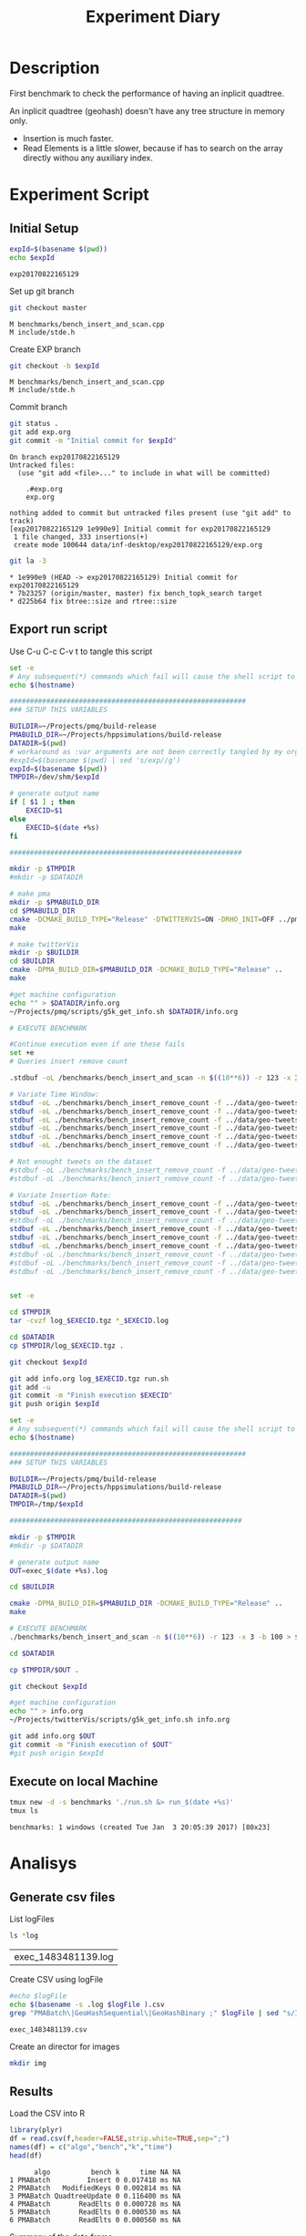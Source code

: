 # -*- org-export-babel-evaluate: t; -*-
#+TITLE: Experiment Diary
#+LANGUAGE: en 
#+STARTUP: indent
#+STARTUP: logdrawer hideblocks
#+SEQ_TODO: TODO INPROGRESS(i) | DONE DEFERRED(@) CANCELED(@)
#+TAGS: @JULIO(J)
#+TAGS: IMPORTANT(i) TEST(t) DEPRECATED(d) noexport(n) ignore(n) export(e)
#+CATEGORY: exp
#+OPTIONS: ^:{} todo:nil H:4
#+PROPERTY: header-args :cache no :eval no-export 


* Description 
First benchmark to check the performance of having an inplicit
quadtree.

An inplicit quadtree (geohash) doesn't have any tree structure in
memory only.
- Insertion is much faster.
- Read Elements is a little slower, because if has to search on the
  array directly withou any auxiliary index.
 
  
* Experiment Script
** Initial Setup 

#+begin_src sh :results value :exports both
expId=$(basename $(pwd))
echo $expId
#+end_src

#+NAME: expId
#+RESULTS:
: exp20170822165129

Set up git branch
#+begin_src sh :results output :exports both
git checkout master
#+end_src

#+RESULTS:
: M	benchmarks/bench_insert_and_scan.cpp
: M	include/stde.h

Create EXP branch
#+begin_src sh :results output :exports both :var expId=expId
git checkout -b $expId
#+end_src

#+RESULTS:
: M	benchmarks/bench_insert_and_scan.cpp
: M	include/stde.h

Commit branch
#+begin_src sh :results output :exports both :var expId=expId
git status .
git add exp.org
git commit -m "Initial commit for $expId"
#+end_src

#+RESULTS:
#+begin_example
On branch exp20170822165129
Untracked files:
  (use "git add <file>..." to include in what will be committed)

	.#exp.org
	exp.org

nothing added to commit but untracked files present (use "git add" to track)
[exp20170822165129 1e990e9] Initial commit for exp20170822165129
 1 file changed, 333 insertions(+)
 create mode 100644 data/inf-desktop/exp20170822165129/exp.org
#+end_example

#+begin_src sh :results output :exports both :var expId=expId
git la -3 
#+end_src

#+RESULTS:
: * 1e990e9 (HEAD -> exp20170822165129) Initial commit for exp20170822165129
: * 7b23257 (origin/master, master) fix bench_topk_search target
: * d225b64 fix btree::size and rtree::size

** Export run script 

Use C-u C-c C-v t to tangle this script 
#+begin_src sh :results output :exports both :tangle run.sh :shebang #!/bin/bash :eval never :var expId=expId
set -e
# Any subsequent(*) commands which fail will cause the shell script to exit immediately
echo $(hostname) 

##########################################################
### SETUP THIS VARIABLES

BUILDIR=~/Projects/pmq/build-release
PMABUILD_DIR=~/Projects/hppsimulations/build-release
DATADIR=$(pwd)
# workaround as :var arguments are not been correctly tangled by my orgmode
#expId=$(basename $(pwd) | sed 's/exp//g')
expId=$(basename $(pwd))
TMPDIR=/dev/shm/$expId

# generate output name
if [ $1 ] ; then 
    EXECID=$1
else
    EXECID=$(date +%s)
fi

#########################################################

mkdir -p $TMPDIR
#mkdir -p $DATADIR

# make pma
mkdir -p $PMABUILD_DIR
cd $PMABUILD_DIR
cmake -DCMAKE_BUILD_TYPE="Release" -DTWITTERVIS=ON -DRHO_INIT=OFF ../pma_cd
make 

# make twitterVis
mkdir -p $BUILDIR
cd $BUILDIR 
cmake -DPMA_BUILD_DIR=$PMABUILD_DIR -DCMAKE_BUILD_TYPE="Release" ..
make

#get machine configuration
echo "" > $DATADIR/info.org
~/Projects/pmq/scripts/g5k_get_info.sh $DATADIR/info.org 

# EXECUTE BENCHMARK

#Continue execution even if one these fails
set +e 
# Queries insert remove count

.stdbuf -oL /benchmarks/bench_insert_and_scan -n $((10**6)) -r 123 -x 3 -b 100 > $TMPDIR/bench_insert_and_scan_$

# Variate Time Window: 
stdbuf -oL ./benchmarks/bench_insert_remove_count -f ../data/geo-tweets.dmp -n 11745000 -rate 1000 -min_t 10800 -max_t 10800 &> $TMPDIR/bench_ins_rm_10800_1000_$EXECID.log
stdbuf -oL ./benchmarks/bench_insert_remove_count -f ../data/geo-tweets.dmp -n 23489000 -rate 1000 -min_t 21600 -max_t 21600 &> $TMPDIR/bench_ins_rm_21600_1000_$EXECID.log
stdbuf -oL ./benchmarks/bench_insert_remove_count -f ../data/geo-tweets.dmp -n 46977000 -rate 1000 -min_t 32400 -max_t 32400 &> $TMPDIR/bench_ins_rm_32400_1000_$EXECID.log
stdbuf -oL ./benchmarks/bench_insert_remove_count -f ../data/geo-tweets.dmp -n 46977000 -rate 1000 -min_t 43200 -max_t 43200 &> $TMPDIR/bench_ins_rm_43200_1000_$EXECID.log
stdbuf -oL ./benchmarks/bench_insert_remove_count -f ../data/geo-tweets.dmp -n 93954000 -rate 6000 -min_t 10800 -max_t 10800 &> $TMPDIR/bench_ins_rm_10800_6000_$EXECID.log
stdbuf -oL ./benchmarks/bench_insert_remove_count -f ../data/geo-tweets.dmp -n 187908000 -rate 6000 -min_t 21600 -max_t 21600 &> $TMPDIR/bench_ins_rm_21600_6000_$EXECID.log

# Not enought tweets on the dataset
#stdbuf -oL ./benchmarks/bench_insert_remove_count -f ../data/geo-tweets.dmp -n 375810000 -rate 6000 -min_t 32400 -max_t 32400 &> $TMPDIR/bench_ins_rm_32400_6000_$EXECID.log
#stdbuf -oL ./benchmarks/bench_insert_remove_count -f ../data/geo-tweets.dmp -n 375810000 -rate 6000 -min_t 43200 -max_t 43200 &> $TMPDIR/bench_ins_rm_43200_6000_$EXECID.log

# Variate Insertion Rate: 
stdbuf -oL ./benchmarks/bench_insert_remove_count -f ../data/geo-tweets.dmp -n 5872250 -rate 250 -min_t 21600 -max_t 21600 &> $TMPDIR/bench_ins_rm_21600_250_$EXECID.log
stdbuf -oL ./benchmarks/bench_insert_remove_count -f ../data/geo-tweets.dmp -n 11744500 -rate 500 -min_t 21600 -max_t 21600 &> $TMPDIR/bench_ins_rm_21600_500_$EXECID.log
#stdbuf -oL ./benchmarks/bench_insert_remove_count -f ../data/geo-tweets.dmp -n 23489000 -rate 1000 -min_t 21600 -max_t 21600 &> $TMPDIR/bench_ins_rm_21600_1000_$EXECID.log
stdbuf -oL ./benchmarks/bench_insert_remove_count -f ../data/geo-tweets.dmp -n 46978000 -rate 2000 -min_t 21600 -max_t 21600 &> $TMPDIR/bench_ins_rm_21600_2000_$EXECID.log
stdbuf -oL ./benchmarks/bench_insert_remove_count -f ../data/geo-tweets.dmp -n 93956000 -rate 4000 -min_t 21600 -max_t 21600 &> $TMPDIR/bench_ins_rm_21600_4000_$EXECID.log
stdbuf -oL ./benchmarks/bench_insert_remove_count -f ../data/geo-tweets.dmp -n 187912000 -rate 8000 -min_t 21600 -max_t 21600 &> $TMPDIR/bench_ins_rm_21600_8000_$EXECID.log
#stdbuf -oL ./benchmarks/bench_insert_remove_count -f ../data/geo-tweets.dmp -n 375824000 -rate 16000 -min_t 21600 -max_t 21600 &> $TMPDIR/bench_ins_rm_21600_16000_$EXECID.log
#stdbuf -oL ./benchmarks/bench_insert_remove_count -f ../data/geo-tweets.dmp -n 751648000 -rate 32000 -min_t 21600 -max_t 21600 &> $TMPDIR/bench_ins_rm_21600_32000_$EXECID.log
#stdbuf -oL ./benchmarks/bench_insert_remove_count -f ../data/geo-tweets.dmp -n 1503296000 -rate 64000 -min_t 21600 -max_t 21600 &> $TMPDIR/bench_ins_rm_21600_64000_$EXECID.log


set -e

cd $TMPDIR
tar -cvzf log_$EXECID.tgz *_$EXECID.log

cd $DATADIR
cp $TMPDIR/log_$EXECID.tgz .

git checkout $expId

git add info.org log_$EXECID.tgz run.sh 
git add -u
git commit -m "Finish execution $EXECID"
git push origin $expId
#+end_src 


#+begin_src sh :results output :exports both :tangle run.sh :shebang #!/bin/bash :eval never :var expId=expId
set -e
# Any subsequent(*) commands which fail will cause the shell script to exit immediately
echo $(hostname) 

##########################################################
### SETUP THIS VARIABLES

BUILDIR=~/Projects/pmq/build-release
PMABUILD_DIR=~/Projects/hppsimulations/build-release
DATADIR=$(pwd)
TMPDIR=/tmp/$expId

#########################################################

mkdir -p $TMPDIR
#mkdir -p $DATADIR

# generate output name
OUT=exec_$(date +%s).log

cd $BUILDIR 

cmake -DPMA_BUILD_DIR=$PMABUILD_DIR -DCMAKE_BUILD_TYPE="Release" ..
make

# EXECUTE BENCHMARK
./benchmarks/bench_insert_and_scan -n $((10**6)) -r 123 -x 3 -b 100 > $TMPDIR/$OUT

cd $DATADIR

cp $TMPDIR/$OUT .

git checkout $expId

#get machine configuration
echo "" > info.org
~/Projects/twitterVis/scripts/g5k_get_info.sh info.org 

git add info.org $OUT 
git commit -m "Finish execution of $OUT"
#git push origin $expId
#+end_src 


** Execute on local Machine

#+begin_src sh :results output :exports both 
tmux new -d -s benchmarks './run.sh &> run_$(date +%s)'
tmux ls
#+end_src

#+RESULTS:
: benchmarks: 1 windows (created Tue Jan  3 20:05:39 2017) [80x23]


* Analisys
** Generate csv files
List logFiles
#+begin_src sh :results table :exports both
ls *log
#+end_src

#+NAME: logFile
#+RESULTS:
| exec_1483481139.log |

Create CSV using logFile 
#+begin_src sh :results output :exports both :var logFile=logFile[0]
#echo $logFile
echo $(basename -s .log $logFile ).csv
grep "PMABatch\|GeoHashSequential\|GeoHashBinary ;" $logFile | sed "s/InsertionBench//g" >  $(basename -s .log $logFile ).csv
#+end_src

#+NAME: csvFile
#+RESULTS:
: exec_1483481139.csv

Create an director for images
#+begin_src sh :results output :exports both
mkdir img
#+end_src

#+RESULTS:

** Results
:PROPERTIES: 
:HEADER-ARGS:R: :session *R*
:END:      

Load the CSV into R
#+begin_src R :results output :exports both :var f=csvFile
library(plyr)
df = read.csv(f,header=FALSE,strip.white=TRUE,sep=";")
names(df) = c("algo","bench","k","time")
head(df)
#+end_src

#+RESULTS:
:       algo          bench k     time NA NA
: 1 PMABatch         Insert 0 0.017418 ms NA
: 2 PMABatch   ModifiedKeys 0 0.002814 ms NA
: 3 PMABatch QuadtreeUpdate 0 0.116400 ms NA
: 4 PMABatch       ReadElts 0 0.000728 ms NA
: 5 PMABatch       ReadElts 0 0.000530 ms NA
: 6 PMABatch       ReadElts 0 0.000560 ms NA

Summary of the data frame
#+begin_src R :results output :session :exports both
summary(df[df$algo=="GeoHashBinary",])
summary(df[df$algo=="GeoHashSequential",])
summary(df[df$algo=="PMABatch",])
#+end_src

#+RESULTS:
#+begin_example
                algo                  bench             k       
 GeoHashBinary    :40000   Insert        :10000   Min.   :   0  
 GeoHashSequential:    0   ModifiedKeys  :    0   1st Qu.:2500  
 PMABatch         :    0   QuadtreeUpdate:    0   Median :5000  
                           ReadElts      :30000   Mean   :5000  
                                                  3rd Qu.:7499  
                                                  Max.   :9999  
      time           NA           NA         
 Min.   : 0.00048   ms:40000   Mode:logical  
 1st Qu.: 0.10201              NA's:40000    
 Median : 1.37595                            
 Mean   : 1.97568                            
 3rd Qu.: 2.81835                            
 Max.   :15.16400
                algo                  bench             k       
 GeoHashBinary    :    0   Insert        :10000   Min.   :   0  
 GeoHashSequential:40000   ModifiedKeys  :    0   1st Qu.:2500  
 PMABatch         :    0   QuadtreeUpdate:    0   Median :5000  
                           ReadElts      :30000   Mean   :5000  
                                                  3rd Qu.:7499  
                                                  Max.   :9999  
      time           NA           NA         
 Min.   : 0.00052   ms:40000   Mode:logical  
 1st Qu.: 0.10334              NA's:40000    
 Median : 1.36851                            
 Mean   : 1.94976                            
 3rd Qu.: 2.78850                            
 Max.   :15.04550
                algo                  bench             k       
 GeoHashBinary    :    0   Insert        :10000   Min.   :   0  
 GeoHashSequential:    0   ModifiedKeys  :10000   1st Qu.:2500  
 PMABatch         :60000   QuadtreeUpdate:10000   Median :5000  
                           ReadElts      :30000   Mean   :5000  
                                                  3rd Qu.:7499  
                                                  Max.   :9999  
      time           NA           NA         
 Min.   :  0.0005   ms:60000   Mode:logical  
 1st Qu.:  0.0883              NA's:60000    
 Median :  0.5861                            
 Mean   :  1.4780                            
 3rd Qu.:  2.8223                            
 Max.   :483.2680
#+end_example

*** Overview of results                                                :plot:

Plot an overview of every benchmark , doing average of times. 

#+begin_src R :results output graphics :file "./img/overview.png" :exports both :width 800 :height 600
library(ggplot2)
summary_avg = ddply(df ,c("algo","k","bench"),summarise,"time"=mean(time))
ggplot(summary_avg, aes(x=k,y=time, color=factor(algo))) + geom_line() + 
facet_wrap(~bench, scales="free",labeller=label_both)
#+end_src

#+RESULTS:
[[file:./img/overview.png]]

*** Insertion performance

Composition of time per benchmarks

For PMABatch :
- time = Insert + ModifiedKeys + QuadtreeUpdate 
For Geohash :
- timee = Insert
#+begin_src R :results output :exports both
insTime = ddply( subset(summary_avg , bench!="ReadElts") , c("algo","k"),summarise,"time"=sum(time) ) 
#+end_src

#+RESULTS:

**** Overall                                                        :plot:
#+begin_src R :results output graphics :file "./img/overallInsertion.png" :exports both :width 600 :height 400
ggplot(insTime, aes(x=k,y=time, color=factor(algo))) + 
geom_line() +
facet_wrap(~algo)
#+end_src

#+RESULTS:
[[file:./img/overallInsertion.png]]

Total insertion time:
#+begin_src R :results output :session :exports both
ddply(insTime,c("algo"),summarize, Total=sum(time))
#+end_src

#+RESULTS:
:                algo     Total
: 1     GeoHashBinary  843.8639
: 2 GeoHashSequential  848.5558
: 3          PMABatch 7714.5152

**** Amortized time

We compute tree time:
- individual insertion time for each batch
- accumulated time at batch #k
- ammortized time : average of the past times at batch #k

#+begin_src R :results output :exports both
avgTime = cbind(insTime, 
                sumTime=c(lapply(split(insTime, insTime$algo), function(x) cumsum(x$time)), recursive=T),
                avgTime=c(lapply(split(insTime, insTime$algo), function(x) cumsum(x$time)/(x$k+1)), recursive=T)
                )
#+end_src

#+RESULTS:

***** Melting the data (time / avgTime)
We need to melt the time columns to be able to plot as a grid

#+begin_src R :results output :session :exports both
library(reshape2)
melted_times = melt(avgTime, id.vars = c("algo","k"),measure.vars = c("time","sumTime","avgTime"))
#+end_src

#+RESULTS:

***** Comparison Time X avgTime                                    :plot:
#+begin_src R :results output graphics :file "./img/grid_times.png" :exports both :width 600 :height 400 
ggplot(melted_times, aes(x=k,y=value,color=factor(algo))) +
geom_line() + 
facet_grid(variable~algo,scales="free", labeller=labeller(variable=label_value))
#facet_wrap(variable~algo,scales="free", labeller=labeller(variable=label_value))
#+end_src

#+RESULTS:
[[file:./img/grid_times.png]]
